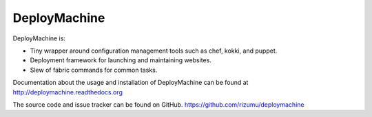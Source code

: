 DeployMachine
=============

DeployMachine is:

* Tiny wrapper around configuration management tools such as chef,
  kokki, and puppet.
* Deployment framework for launching and maintaining websites.
* Slew of fabric commands for common tasks.

Documentation about the usage and installation of DeployMachine
can be found at http://deploymachine.readthedocs.org

The source code and issue tracker can be found on GitHub.
https://github.com/rizumu/deploymachine
